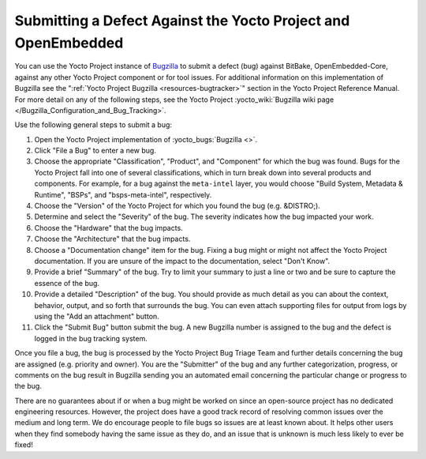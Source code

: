.. SPDX-License-Identifier: CC-BY-SA-2.0-UK

Submitting a Defect Against the Yocto Project and OpenEmbedded
**************************************************************

You can use the Yocto Project instance of
`Bugzilla <https://www.bugzilla.org/about/>`__ to submit a defect (bug)
against BitBake, OpenEmbedded-Core, against any other Yocto Project component
or for tool issues. For additional information on this implementation of
Bugzilla see the ":ref:`Yocto Project Bugzilla <resources-bugtracker>`" section
in the Yocto Project Reference Manual. For more detail on any of the following
steps, see the Yocto Project
:yocto_wiki:`Bugzilla wiki page </Bugzilla_Configuration_and_Bug_Tracking>`.

Use the following general steps to submit a bug:

#.  Open the Yocto Project implementation of :yocto_bugs:`Bugzilla <>`.

#.  Click "File a Bug" to enter a new bug.

#.  Choose the appropriate "Classification", "Product", and "Component"
    for which the bug was found. Bugs for the Yocto Project fall into
    one of several classifications, which in turn break down into
    several products and components. For example, for a bug against the
    ``meta-intel`` layer, you would choose "Build System, Metadata &
    Runtime", "BSPs", and "bsps-meta-intel", respectively.

#.  Choose the "Version" of the Yocto Project for which you found the
    bug (e.g. &DISTRO;).

#.  Determine and select the "Severity" of the bug. The severity
    indicates how the bug impacted your work.

#.  Choose the "Hardware" that the bug impacts.

#.  Choose the "Architecture" that the bug impacts.

#.  Choose a "Documentation change" item for the bug. Fixing a bug might
    or might not affect the Yocto Project documentation. If you are
    unsure of the impact to the documentation, select "Don't Know".

#.  Provide a brief "Summary" of the bug. Try to limit your summary to
    just a line or two and be sure to capture the essence of the bug.

#.  Provide a detailed "Description" of the bug. You should provide as
    much detail as you can about the context, behavior, output, and so
    forth that surrounds the bug. You can even attach supporting files
    for output from logs by using the "Add an attachment" button.

#.  Click the "Submit Bug" button submit the bug. A new Bugzilla number
    is assigned to the bug and the defect is logged in the bug tracking
    system.

Once you file a bug, the bug is processed by the Yocto Project Bug
Triage Team and further details concerning the bug are assigned (e.g.
priority and owner). You are the "Submitter" of the bug and any further
categorization, progress, or comments on the bug result in Bugzilla
sending you an automated email concerning the particular change or
progress to the bug.

There are no guarantees about if or when a bug might be worked on since an
open-source project has no dedicated engineering resources. However, the
project does have a good track record of resolving common issues over the
medium and long term. We do encourage people to file bugs so issues are
at least known about. It helps other users when they find somebody having
the same issue as they do, and an issue that is unknown is much less likely
to ever be fixed!
